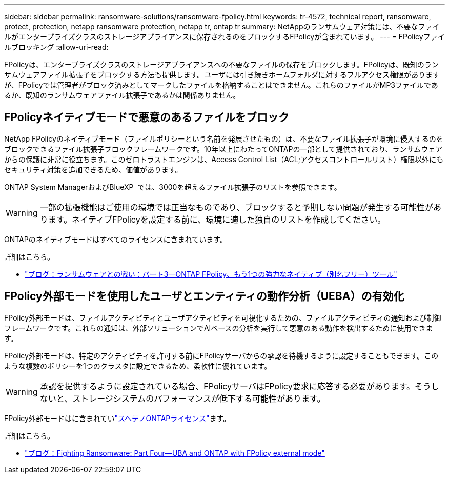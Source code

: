 ---
sidebar: sidebar 
permalink: ransomware-solutions/ransomware-fpolicy.html 
keywords: tr-4572, technical report, ransomware, protect, protection, netapp ransomware protection, netapp tr, ontap tr 
summary: NetAppのランサムウェア対策には、不要なファイルがエンタープライズクラスのストレージアプライアンスに保存されるのをブロックするFPolicyが含まれています。 
---
= FPolicyファイルブロッキング
:allow-uri-read: 


[role="lead"]
FPolicyは、エンタープライズクラスのストレージアプライアンスへの不要なファイルの保存をブロックします。FPolicyは、既知のランサムウェアファイル拡張子をブロックする方法も提供します。ユーザには引き続きホームフォルダに対するフルアクセス権限がありますが、FPolicyでは管理者がブロック済みとしてマークしたファイルを格納することはできません。これらのファイルがMP3ファイルであるか、既知のランサムウェアファイル拡張子であるかは関係ありません。



== FPolicyネイティブモードで悪意のあるファイルをブロック

NetApp FPolicyのネイティブモード（ファイルポリシーという名前を発展させたもの）は、不要なファイル拡張子が環境に侵入するのをブロックできるファイル拡張子ブロックフレームワークです。10年以上にわたってONTAPの一部として提供されており、ランサムウェアからの保護に非常に役立ちます。このゼロトラストエンジンは、Access Control List（ACL;アクセスコントロールリスト）権限以外にもセキュリティ対策を追加できるため、価値があります。

ONTAP System ManagerおよびBlueXP  では、3000を超えるファイル拡張子のリストを参照できます。


WARNING: 一部の拡張機能はご使用の環境では正当なものであり、ブロックすると予期しない問題が発生する可能性があります。ネイティブFPolicyを設定する前に、環境に適した独自のリストを作成してください。

ONTAPのネイティブモードはすべてのライセンスに含まれています。

.詳細はこちら。
* https://www.netapp.com/blog/fighting-ransomware-tools/["ブログ：ランサムウェアとの戦い：パート3—ONTAP FPolicy、もう1つの強力なネイティブ（別名フリー）ツール"^]




== FPolicy外部モードを使用したユーザとエンティティの動作分析（UEBA）の有効化

FPolicy外部モードは、ファイルアクティビティとユーザアクティビティを可視化するための、ファイルアクティビティの通知および制御フレームワークです。これらの通知は、外部ソリューションでAIベースの分析を実行して悪意のある動作を検出するために使用できます。

FPolicy外部モードは、特定のアクティビティを許可する前にFPolicyサーバからの承認を待機するように設定することもできます。このような複数のポリシーを1つのクラスタに設定できるため、柔軟性に優れています。


WARNING: 承認を提供するように設定されている場合、FPolicyサーバはFPolicy要求に応答する必要があります。そうしないと、ストレージシステムのパフォーマンスが低下する可能性があります。

FPolicy外部モードはに含まれていlink:../system-admin/manage-licenses-concept.html["スヘテノONTAPライセンス"]ます。

.詳細はこちら。
* https://www.netapp.com/blog/fighting-ransomware-ontap-fpolicy/["ブログ：Fighting Ransomware: Part Four—UBA and ONTAP with FPolicy external mode"^]

